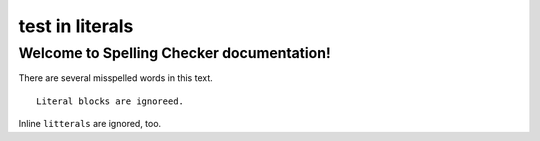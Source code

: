 .. -*- coding: utf-8 -*-
.. -*- restructuredtext -*-

test in literals
================

Welcome to Spelling Checker documentation!
------------------------------------------

There are several misspelled words in this text.

::

  Literal blocks are ignoreed.

Inline ``litterals`` are ignored, too.
